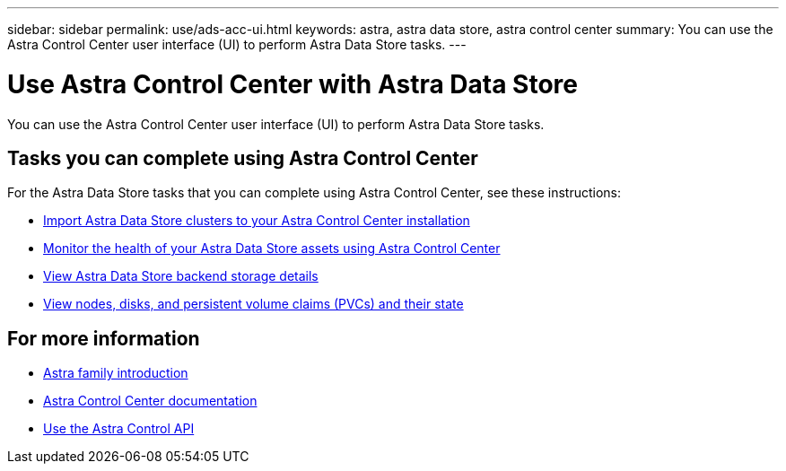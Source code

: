 ---
sidebar: sidebar
permalink: use/ads-acc-ui.html
keywords: astra, astra data store, astra control center
summary: You can use the Astra Control Center user interface (UI) to perform Astra Data Store tasks.
---

= Use Astra Control Center with Astra Data Store
:hardbreaks:
:icons: font
:imagesdir: ../media/get-started/

You can use the Astra Control Center user interface (UI) to perform Astra Data Store tasks.


== Tasks you can complete using Astra Control Center

For the Astra Data Store tasks that you can complete using Astra Control Center, see these instructions:

* https://docs.netapp.com/us-en/astra-control-center/get-started/setup_overview.html#add-cluster[Import Astra Data Store clusters to your Astra Control Center installation^]
* https://docs.netapp.com/us-en/astra-control-center/use/monitor-protect.html[Monitor the health of your Astra Data Store assets using Astra Control Center^]
* https://docs.netapp.com/us-en/astra-control-center/use/manage-backend.html[View Astra Data Store backend storage details^]
* https://docs.netapp.com/us-en/astra-control-center/use/view-dashboard.html[View nodes, disks, and persistent volume claims (PVCs) and their state^]

== For more information

* https://docs.netapp.com/us-en/astra-family/intro-family.html[Astra family introduction^]
* https://docs.netapp.com/us-en/astra-control-center/[Astra Control Center documentation^]
* https://docs.netapp.com/us-en/astra-automation/index.html[Use the Astra Control API^]
